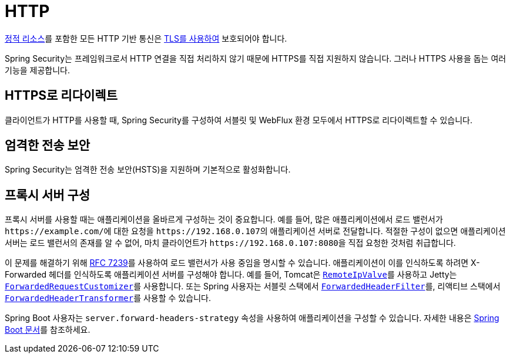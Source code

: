 [[http]]
= HTTP

https://www.troyhunt.com/heres-why-your-static-website-needs-https/[정적 리소스]를 포함한 모든 HTTP 기반 통신은 https://cheatsheetseries.owasp.org/cheatsheets/Transport_Layer_Protection_Cheat_Sheet.html[TLS를 사용하여] 보호되어야 합니다.

Spring Security는 프레임워크로서 HTTP 연결을 직접 처리하지 않기 때문에 HTTPS를 직접 지원하지 않습니다.
그러나 HTTPS 사용을 돕는 여러 기능을 제공합니다.

[[http-redirect]]
== HTTPS로 리다이렉트

클라이언트가 HTTP를 사용할 때, Spring Security를 구성하여 서블릿 및 WebFlux 환경 모두에서 HTTPS로 리다이렉트할 수 있습니다.

[[http-hsts]]
== 엄격한 전송 보안

Spring Security는 엄격한 전송 보안(HSTS)을 지원하며 기본적으로 활성화합니다.

[[http-proxy-server]]
== 프록시 서버 구성

프록시 서버를 사용할 때는 애플리케이션을 올바르게 구성하는 것이 중요합니다.
예를 들어, 많은 애플리케이션에서 로드 밸런서가 ``\https://example.com/``에 대한 요청을 ``\https://192.168.0.107``의 애플리케이션 서버로 전달합니다.
적절한 구성이 없으면 애플리케이션 서버는 로드 밸런서의 존재를 알 수 없어, 마치 클라이언트가 ``\https://192.168.0.107:8080``을 직접 요청한 것처럼 취급합니다.

이 문제를 해결하기 위해 https://tools.ietf.org/html/rfc7239[RFC 7239]를 사용하여 로드 밸런서가 사용 중임을 명시할 수 있습니다.
애플리케이션이 이를 인식하도록 하려면 X-Forwarded 헤더를 인식하도록 애플리케이션 서버를 구성해야 합니다.
예를 들어, Tomcat은 https://tomcat.apache.org/tomcat-10.1-doc/api/org/apache/catalina/valves/RemoteIpValve.html[`RemoteIpValve`]를 사용하고 Jetty는 https://eclipse.dev/jetty/javadoc/jetty-11/org/eclipse/jetty/server/ForwardedRequestCustomizer.html[`ForwardedRequestCustomizer`]를 사용합니다.
또는 Spring 사용자는 서블릿 스택에서 https://docs.spring.io/spring-framework/reference/web/webmvc/filters.html#filters-forwarded-headers[`ForwardedHeaderFilter`]를, 리액티브 스택에서 https://docs.spring.io/spring-framework/reference/web/webflux/reactive-spring.html#webflux-forwarded-headers[`ForwardedHeaderTransformer`]를 사용할 수 있습니다.

Spring Boot 사용자는 `server.forward-headers-strategy` 속성을 사용하여 애플리케이션을 구성할 수 있습니다.
자세한 내용은 https://docs.spring.io/spring-boot/docs/current/reference/htmlsingle/#howto.webserver.use-behind-a-proxy-server[Spring Boot 문서]를 참조하세요.